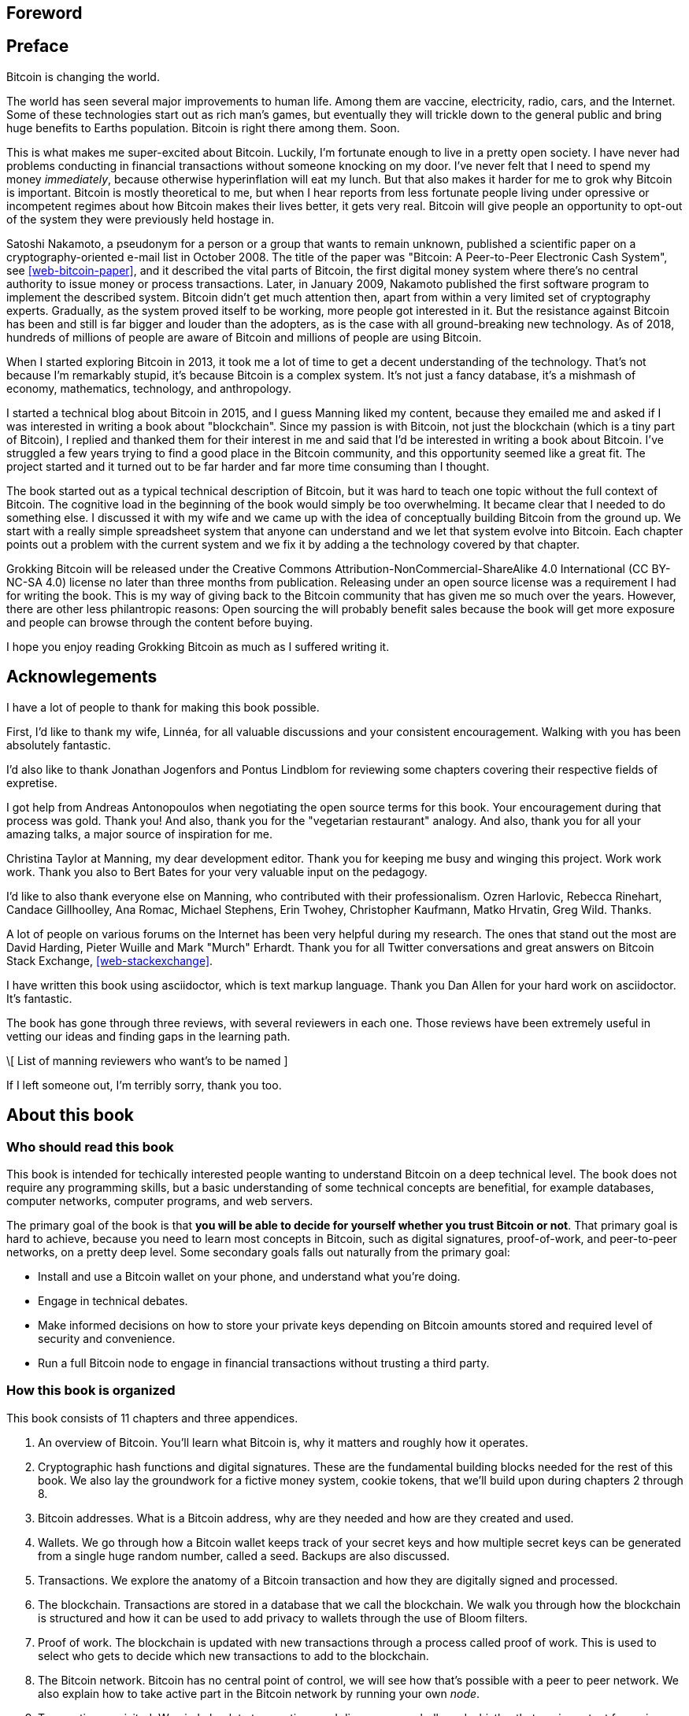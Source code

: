 [preface]
== Foreword

[preface]
== Preface

Bitcoin is changing the world.

The world has seen several major improvements to human life. Among
them are vaccine, electricity, radio, cars, and the Internet. Some of
these technologies start out as rich man's games, but eventually they
will trickle down to the general public and bring huge benefits to
Earths population. Bitcoin is right there among them. Soon.

This is what makes me super-excited about Bitcoin. Luckily, I'm
fortunate enough to live in a pretty open society. I have never had
problems conducting in financial transactions without someone knocking
on my door. I've never felt that I need to spend my money
_immediately_, because otherwise hyperinflation will eat my lunch. But
that also makes it harder for me to grok why Bitcoin is
important. Bitcoin is mostly theoretical to me, but when I hear
reports from less fortunate people living under opressive or
incompetent regimes about how Bitcoin makes their lives better, it
gets very real. Bitcoin will give people an opportunity to opt-out of
the system they were previously held hostage in.

Satoshi Nakamoto, a pseudonym for a person or a group that wants to
remain unknown, published a scientific paper on a
cryptography-oriented e-mail list in October 2008. The title of the
paper was "Bitcoin: A Peer-to-Peer Electronic Cash System", see
<<web-bitcoin-paper>>, and it described the vital parts of Bitcoin,
the first digital money system where there's no central authority to
issue money or process transactions. Later, in January 2009, Nakamoto
published the first software program to implement the described
system. Bitcoin didn’t get much attention then, apart from within a
very limited set of cryptography experts. Gradually, as the system
proved itself to be working, more people got interested in it. But the
resistance against Bitcoin has been and still is far bigger and louder
than the adopters, as is the case with all ground-breaking new
technology. As of 2018, hundreds of millions of people are aware of
Bitcoin and millions of people are using Bitcoin.

When I started exploring Bitcoin in 2013, it took me a lot of time to
get a decent understanding of the technology. That's not because I'm
remarkably stupid, it's because Bitcoin is a complex system. It's not
just a fancy database, it's a mishmash of economy, mathematics,
technology, and anthropology.

I started a technical blog about Bitcoin in 2015, and I guess Manning
liked my content, because they emailed me and asked if I was
interested in writing a book about "blockchain". Since my passion is
with Bitcoin, not just the blockchain (which is a tiny part of
Bitcoin), I replied and thanked them for their interest in me and said
that I'd be interested in writing a book about Bitcoin. I've struggled
a few years trying to find a good place in the Bitcoin community, and
this opportunity seemed like a great fit. The project started and it
turned out to be far harder and far more time consuming than I
thought.

The book started out as a typical technical description of Bitcoin,
but it was hard to teach one topic without the full context of
Bitcoin. The cognitive load in the beginning of the book would simply
be too overwhelming. It became clear that I needed to do something
else. I discussed it with my wife and we came up with the idea of
conceptually building Bitcoin from the ground up. We start with a
really simple spreadsheet system that anyone can understand and we let
that system evolve into Bitcoin. Each chapter points out a problem
with the current system and we fix it by adding a the technology
covered by that chapter.

Grokking Bitcoin will be released under the Creative Commons
Attribution-NonCommercial-ShareAlike 4.0 International (CC BY-NC-SA
4.0) license no later than three months from publication. Releasing
under an open source license was a requirement I had for writing the
book. This is my way of giving back to the Bitcoin community that has
given me so much over the years. However, there are other less
philantropic reasons: Open sourcing the will probably benefit sales
because the book will get more exposure and people can browse through
the content before buying.

I hope you enjoy reading Grokking Bitcoin as much as I suffered
writing it.

[dedication]
== Acknowlegements

I have a lot of people to thank for making this book possible.

First, I'd like to thank my wife, Linnéa, for all valuable discussions
and your consistent encouragement. Walking with you has been
absolutely fantastic.

I'd also like to thank Jonathan Jogenfors and Pontus Lindblom for
reviewing some chapters covering their respective fields of expretise.

I got help from Andreas Antonopoulos when negotiating the open source
terms for this book. Your encouragement during that process was
gold. Thank you! And also, thank you for the "vegetarian restaurant"
analogy. And also, thank you for all your amazing talks, a major
source of inspiration for me.

Christina Taylor at Manning, my dear development editor. Thank you for
keeping me busy and winging this project. Work work work. Thank you
also to Bert Bates for your very valuable input on the pedagogy.

I'd like to also thank everyone else on Manning, who contributed with
their professionalism. Ozren Harlovic, Rebecca Rinehart, Candace
Gillhoolley, Ana Romac, Michael Stephens, Erin Twohey, Christopher
Kaufmann, Matko Hrvatin, Greg Wild. Thanks.

A lot of people on various forums on the Internet has been very
helpful during my research. The ones that stand out the most are David
Harding, Pieter Wuille and Mark "Murch" Erhardt. Thank you for all
Twitter conversations and great answers on Bitcoin Stack Exchange,
<<web-stackexchange>>.

I have written this book using asciidoctor, which is text markup
language. Thank you Dan Allen for your hard work on asciidoctor. It's
fantastic.

The book has gone through three reviews, with several reviewers in
each one. Those reviews have been extremely useful in vetting our
ideas and finding gaps in the learning path.

\[ List of manning reviewers who want's to be named ]

If I left someone out, I'm terribly sorry, thank you too.

[preface]
== About this book

=== Who should read this book

This book is intended for techically interested people wanting to
understand Bitcoin on a deep technical level. The book does not
require any programming skills, but a basic understanding of some
technical concepts are benefitial, for example databases, computer
networks, computer programs, and web servers.

The primary goal of the book is that *you will be able to decide for
yourself whether you trust Bitcoin or not*. That primary goal is hard
to achieve, because you need to learn most concepts in Bitcoin, such
as digital signatures, proof-of-work, and peer-to-peer networks, on a
pretty deep level. Some secondary goals falls out naturally from the
primary goal:

* Install and use a Bitcoin wallet on your phone, and understand what
  you're doing.
* Engage in technical debates.
* Make informed decisions on how to store your private keys depending
  on Bitcoin amounts stored and required level of security and
  convenience.
* Run a full Bitcoin node to engage in financial transactions without
  trusting a third party.

=== How this book is organized

This book consists of 11 chapters and three appendices.

1. An overview of Bitcoin. You'll learn what Bitcoin is, why it
matters and roughly how it operates.
2. Cryptographic hash functions and digital signatures. These are the
fundamental building blocks needed for the rest of this book. We also
lay the groundwork for a fictive money system, cookie tokens, that
we'll build upon during chapters 2 through 8.
3. Bitcoin addresses. What is a Bitcoin address, why are they needed
and how are they created and used.
4. Wallets. We go through how a Bitcoin wallet keeps track of your
secret keys and how multiple secret keys can be generated from a
single huge random number, called a seed. Backups are also discussed.
5. Transactions. We explore the anatomy of a Bitcoin transaction and
how they are digitally signed and processed.
6. The blockchain. Transactions are stored in a database that we call
the blockchain. We walk you through how the blockchain is structured
and how it can be used to add privacy to wallets through the use of
Bloom filters.
7. Proof of work. The blockchain is updated with new transactions
through a process called proof of work. This is used to select who
gets to decide which new transactions to add to the blockchain.
8. The Bitcoin network. Bitcoin has no central point of control, we
will see how that's possible with a peer to peer network. We also
explain how to take active part in the Bitcoin network by running your
own _node_.
9. Transactions revisited. We circle back to transactions and discover
some bells and whistles that are important for various applications.
10. Segregated witness. In 2017, Bitcoin was upgraded with a major
improvement to transaction reliability and blockchain capacity. This
chapter gives you all the details.
11. Bitcoin upgrades. We will go through _soft forks_ and _hard forks_
and how soft forks together with a careful deployment plan can be used
to safely upgrade the system.

I suggest that you read chapters 2-8 sequentially where we will build
the cookie token system from the ground up. Each chapter will add the
technology discussed to the cookie token system and in chapter 8 we
will have built Bitcoin, basically. Chapters 9, 10 and 11 can then be
read out-of-order, or some of those chapters may be skipped. I do
however recommend to read chapter 11 carefully, because I think it is
the essence of Bitcoin. If you get chapter 11, you're grokking Bitcoin.

Each chapter, except <<ch01>>, contains exercises. They are there for
you to assess your skills. Each batch of exercises is divided into an
easier section called "Warm up", used for shorter fact checks, and a
tougher section, "Dig in", that requires more thinking. The difficulty
of some exercises, especially in the "Dig in" sections, can be
dreadful, so please don't feel put off if you get stuck on some of
them. If you get stuck, I suggest that you consult <<app2>> for
answers.

=== About the Code

There's not much code in this book. None actually. But there are some
linux commands in <<ch08>> and <<app1>>. A command is prefixed by a
dollar sign and a space, `$ `, as follows:

----
$ cd ~/.bitcoin
----

When a command is too long to fit on a single line we break the line
with a backslash `\` where the line is broken and indent the next line
by 4 characters as follows:

[.fullwidth]
----
$ ./bitcoin-cli getrawtransaction \
    30bca6feaf58b811c1c36a65c287f4bd393770c23a4cc63c0be00f28f62ef170 1
----

Backslash can be used to write commands across multiple lines in most
linux command line interpreters, so you can copy and paste the command
into your terminal if you wish. The output from commands are not
line-breaked with backslash, they are instead just wrapped as needed.

Throughout the book we write data in `fixed-width` font, for example
`7af24c99`. We usually don't explicitly write out what encoding
(decimal numbers, hexadecimal strings, base64 strings, base58 strings
and so forth) we use, because it's often obvious from the context.

=== Author online


=== Other author resources

If you have specific questions about Bitcoin that you didn't find the
answer to in this book, I really recommend Bitcoin Stack Exchange,
<<web-stackexchange>>, which is a platform for questions and answers
where good answers get upvoted by readers.

I can also recommend the Bitcoin Developer Reference, <<web-dev-ref>>,
for more comprehensive documentation of Bitcoin.

However, the Bitcoin Core source code, available on
<<web-bitcoin-source>>, is the most accurate source of information. It
is the reference implementation of the Bitcoin protocol, and reading
that source code is sometimes the only way to find answers to your
questions.

If you want to search the contents of this book online, I recommend
searching through the source code available at
<<web-book-source>>. However, this will not be available immediately
when the book is released, but at latest three months from release.

[preface]
== About the author

Kalle Rosenbaum has worked as a software developer for 20 years. His
passion for Bitcoin began in 2013 and has continued uninterrupted
since then. Kalle started a Bitcoin consultancy company in 2015 and
has worked in the Bitcoin industry since. He also started a technical
blog which explains various technical Bitcoin topics, such as block
propagation improvements, sidechains and replace-by-fee. The purpose of
the blog was to teach himself and let others benefit too.

[dedication]
== Dedication

To the love of my life, my wife, Linnéa. Smart, faithful, real.

And to all awesome Bitcoiners everywhere.

[preface]
== About the cover illustration
